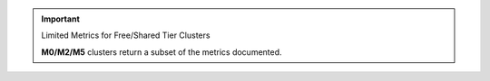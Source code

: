 .. important:: Limited Metrics for Free/Shared Tier Clusters

   **M0/M2/M5** clusters return a subset of the metrics documented.


